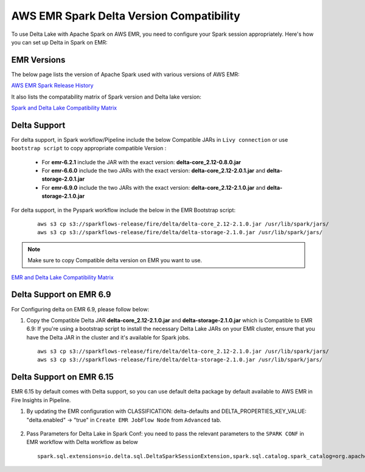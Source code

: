 AWS EMR Spark Delta Version Compatibility
==========

To use Delta Lake with Apache Spark on AWS EMR, you need to configure your Spark session appropriately. Here's how you can set up Delta in Spark on EMR:


EMR Versions
-----------

The below page lists the version of Apache Spark used with various versions of AWS EMR:

`AWS EMR Spark Release History <https://docs.aws.amazon.com/emr/latest/ReleaseGuide/Spark-release-history.html>`_

It also lists the compatability matrix of Spark version and Delta lake version:

`Spark and Delta Lake Compatibility Matrix <https://docs.delta.io/latest/releases.html>`_

Delta Support
------------

For delta support, in Spark workflow/Pipeline include the below Compatible JARs in ``Livy connection`` or use ``bootstrap script`` to copy appropriate compatible Version :

 * For **emr-6.2.1** include the JAR with the exact version: **delta-core_2.12-0.8.0.jar**

 * For **emr-6.6.0** include the two JARs with the exact version: **delta-core_2.12-2.0.1.jar** and **delta-storage-2.0.1.jar**

 * For **emr-6.9.0** include the two JARs with the exact version: **delta-core_2.12-2.1.0.jar** and **delta-storage-2.1.0.jar**

 
For delta support, in the Pyspark workflow include the below in the EMR Bootstrap script:

	::

  		aws s3 cp s3://sparkflows-release/fire/delta/delta-core_2.12-2.1.0.jar /usr/lib/spark/jars/
                aws s3 cp s3://sparkflows-release/fire/delta/delta-storage-2.1.0.jar /usr/lib/spark/jars/
 
.. Note:: Make sure to copy Compatible delta version on EMR you want to use.

`EMR and Delta Lake Compatibility Matrix <https://docs.aws.amazon.com/emr/latest/ReleaseGuide/emr-delta.html>`_

Delta Support on EMR 6.9
----------

For Configuring delta on EMR 6.9, please follow below:

#. Copy the Compatible Delta JAR **delta-core_2.12-2.1.0.jar** and **delta-storage-2.1.0.jar**  which is Compatible to EMR 6.9: If you're using a bootstrap script to install the necessary Delta Lake JARs on your EMR cluster, ensure that you have the Delta JAR in the cluster and it's available for Spark jobs.


   ::

  		aws s3 cp s3://sparkflows-release/fire/delta/delta-core_2.12-2.1.0.jar /usr/lib/spark/jars/
                aws s3 cp s3://sparkflows-release/fire/delta/delta-storage-2.1.0.jar /usr/lib/spark/jars/

Delta Support on EMR 6.15
----------

EMR 6.15 by default comes with Delta support, so you can use default delta package by default available to AWS EMR in Fire Insights in Pipeline.

#. By updating the EMR configuration with CLASSIFICATION: delta-defaults and DELTA_PROPERTIES_KEY_VALUE: "delta.enabled" -> "true" in ``Create EMR JobFlow Node`` from ``Advanced`` tab.

   .. figure:: ../../_assets/aws/create_emr_delta.png
      :alt: delta
      :width: 60%


#. Pass Parameters for Delta Lake in Spark Conf: you need to pass the relevant parameters to the ``SPARK CONF`` in EMR workflow with Delta workflow as below

   ::

        spark.sql.extensions=io.delta.sql.DeltaSparkSessionExtension,spark.sql.catalog.spark_catalog=org.apache.spark.sql.delta.catalog.DeltaCatalog


   .. figure:: ../../_assets/aws/emr_spark_conf.png
      :alt: delta
      :width: 60%

